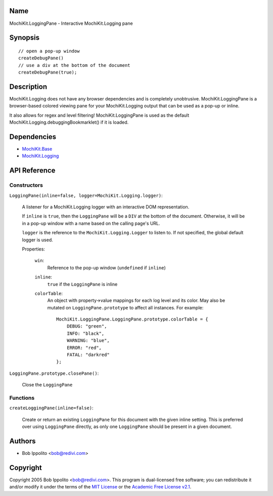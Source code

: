 .. title:: MochiKit.LoggingPane - Interactive MochiKit.Logging pane

Name
====

MochiKit.LoggingPane - Interactive MochiKit.Logging pane


Synopsis
========

::

    // open a pop-up window
    createDebugPane()
    // use a div at the bottom of the document
    createDebugPane(true);


Description
===========

MochiKit.Logging does not have any browser dependencies and is completely
unobtrusive.  MochiKit.LoggingPane is a browser-based colored viewing pane
for your MochiKit.Logging output that can be used as a pop-up or inline.

It also allows for regex and level filtering!  MochiKit.LoggingPane is used
as the default MochiKit.Logging.debuggingBookmarklet() if it is loaded.


Dependencies
============

- `MochiKit.Base`_
- `MochiKit.Logging`_

.. _`MochiKit.Base`: Base.html
.. _`MochiKit.Logging`: Logging.html


API Reference
=============

Constructors
------------

``LoggingPane(inline=false, logger=MochiKit.Logging.logger)``:

    A listener for a MochiKit.Logging logger with an interactive DOM
    representation.

    If ``inline`` is ``true``, then the ``LoggingPane`` will be a ``DIV``
    at the bottom of the document.  Otherwise, it will be in a pop-up
    window with a name based on the calling page's URL.

    ``logger`` is the reference to the ``MochiKit.Logging.Logger`` to listen
    to.  If not specified, the global default logger is used.
    
    Properties:

        ``win``:
            Reference to the pop-up window (``undefined`` if ``inline``)

        ``inline``:
            ``true`` if the ``LoggingPane`` is inline

        ``colorTable``:
            An object with property->value mappings for each log level
            and its color.  May also be mutated on ``LoggingPane.prototype``
            to affect all instances.  For example::

                MochiKit.LoggingPane.LoggingPane.prototype.colorTable = {
                    DEBUG: "green",
                    INFO: "black",
                    WARNING: "blue",
                    ERROR: "red",
                    FATAL: "darkred"
                };


``LoggingPane.prototype.closePane()``:

    Close the ``LoggingPane``


Functions
---------


``createLoggingPane(inline=false)``:

    Create or return an existing ``LoggingPane`` for this document
    with the given inline setting.  This is preferred over using
    ``LoggingPane`` directly, as only one ``LoggingPane`` should be
    present in a given document.


Authors
=======

- Bob Ippolito <bob@redivi.com>


Copyright
=========

Copyright 2005 Bob Ippolito <bob@redivi.com>.  This program is dual-licensed
free software; you can redistribute it and/or modify it under the terms of the
`MIT License`_ or the `Academic Free License v2.1`_.

.. _`MIT License`: http://www.opensource.org/licenses/mit-license.php
.. _`Academic Free License v2.1`: http://www.opensource.org/licenses/afl-2.1.php
